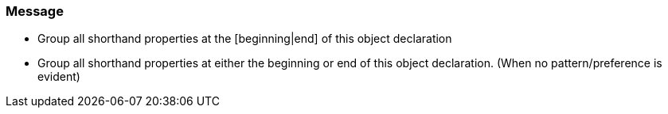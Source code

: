 === Message

* Group all shorthand properties at the [beginning|end] of this object declaration
* Group all shorthand properties at either the beginning or end of this object declaration. (When no pattern/preference is evident)


